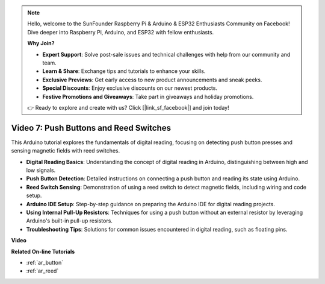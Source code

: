 .. note::

    Hello, welcome to the SunFounder Raspberry Pi & Arduino & ESP32 Enthusiasts Community on Facebook! Dive deeper into Raspberry Pi, Arduino, and ESP32 with fellow enthusiasts.

    **Why Join?**

    - **Expert Support**: Solve post-sale issues and technical challenges with help from our community and team.
    - **Learn & Share**: Exchange tips and tutorials to enhance your skills.
    - **Exclusive Previews**: Get early access to new product announcements and sneak peeks.
    - **Special Discounts**: Enjoy exclusive discounts on our newest products.
    - **Festive Promotions and Giveaways**: Take part in giveaways and holiday promotions.

    👉 Ready to explore and create with us? Click [|link_sf_facebook|] and join today!

Video 7: Push Buttons and Reed Switches
===========================================

This Arduino tutorial explores the fundamentals of digital reading, focusing on detecting push button presses and sensing magnetic fields with reed switches.

* **Digital Reading Basics**: Understanding the concept of digital reading in Arduino, distinguishing between high and low signals.
* **Push Button Detection**: Detailed instructions on connecting a push button and reading its state using Arduino.
* **Reed Switch Sensing**: Demonstration of using a reed switch to detect magnetic fields, including wiring and code setup.
* **Arduino IDE Setup**: Step-by-step guidance on preparing the Arduino IDE for digital reading projects.
* **Using Internal Pull-Up Resistors**: Techniques for using a push button without an external resistor by leveraging Arduino's built-in pull-up resistors.
* **Troubleshooting Tips**: Solutions for common issues encountered in digital reading, such as floating pins.

**Video**

.. raw:: html

    <iframe width="600" height="400" src="https://www.youtube.com/embed/yyJrqFKn-X4?si=3YD7u3RR8Nx5N4ir" title="YouTube video player" frameborder="0" allow="accelerometer; autoplay; clipboard-write; encrypted-media; gyroscope; picture-in-picture; web-share" allowfullscreen></iframe>

    <br/><br/>

**Related On-line Tutorials**

* :ref:`ar_button`
* :ref:`ar_reed`